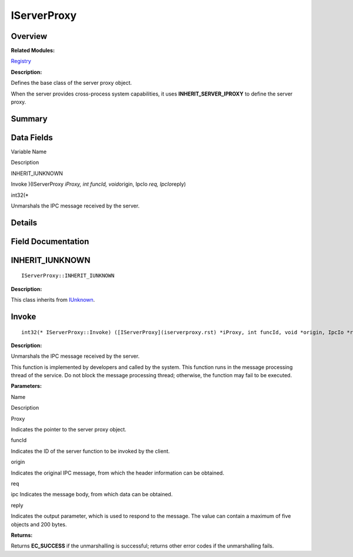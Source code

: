 IServerProxy
============

**Overview**\ 
--------------

**Related Modules:**

`Registry <registry.rst>`__

**Description:**

Defines the base class of the server proxy object.

When the server provides cross-process system capabilities, it uses
**INHERIT_SERVER_IPROXY** to define the server proxy.

**Summary**\ 
-------------

Data Fields
-----------

.. raw:: html

   <table>

.. raw:: html

   <thead align="left">

.. raw:: html

   <tr id="row602411228093531">

.. raw:: html

   <th class="cellrowborder" valign="top" width="50%" id="mcps1.1.3.1.1">

.. raw:: html

   <p id="p1248951396093531">

Variable Name

.. raw:: html

   </p>

.. raw:: html

   </th>

.. raw:: html

   <th class="cellrowborder" valign="top" width="50%" id="mcps1.1.3.1.2">

.. raw:: html

   <p id="p349887087093531">

Description

.. raw:: html

   </p>

.. raw:: html

   </th>

.. raw:: html

   </tr>

.. raw:: html

   </thead>

.. raw:: html

   <tbody>

.. raw:: html

   <tr id="row1515144113093531">

.. raw:: html

   <td class="cellrowborder" valign="top" width="50%" headers="mcps1.1.3.1.1 ">

.. raw:: html

   <p id="p86391199093531">

INHERIT_IUNKNOWN

.. raw:: html

   </p>

.. raw:: html

   </td>

.. raw:: html

   <td class="cellrowborder" valign="top" width="50%" headers="mcps1.1.3.1.2 ">

  

.. raw:: html

   </td>

.. raw:: html

   </tr>

.. raw:: html

   <tr id="row1596986543093531">

.. raw:: html

   <td class="cellrowborder" valign="top" width="50%" headers="mcps1.1.3.1.1 ">

.. raw:: html

   <p id="p439236462093531">

Invoke )(IServerProxy *iProxy, int funcId, void*\ origin, IpcIo *req,
IpcIo*\ reply)

.. raw:: html

   </p>

.. raw:: html

   </td>

.. raw:: html

   <td class="cellrowborder" valign="top" width="50%" headers="mcps1.1.3.1.2 ">

.. raw:: html

   <p id="p1960918505093531">

int32(\*

.. raw:: html

   </p>

.. raw:: html

   <p id="p2087984609093531">

Unmarshals the IPC message received by the server.

.. raw:: html

   </p>

.. raw:: html

   </td>

.. raw:: html

   </tr>

.. raw:: html

   </tbody>

.. raw:: html

   </table>

**Details**\ 
-------------

**Field Documentation**\ 
-------------------------

INHERIT_IUNKNOWN
----------------

::

   IServerProxy::INHERIT_IUNKNOWN

**Description:**

This class inherits from `IUnknown <iunknown.rst>`__.

Invoke
------

::

   int32(* IServerProxy::Invoke) ([IServerProxy](iserverproxy.rst) *iProxy, int funcId, void *origin, IpcIo *req, IpcIo *reply)

**Description:**

Unmarshals the IPC message received by the server.

This function is implemented by developers and called by the system.
This function runs in the message processing thread of the service. Do
not block the message processing thread; otherwise, the function may
fail to be executed.

**Parameters:**

.. raw:: html

   <table>

.. raw:: html

   <thead align="left">

.. raw:: html

   <tr id="row1187246595093531">

.. raw:: html

   <th class="cellrowborder" valign="top" width="50%" id="mcps1.1.3.1.1">

.. raw:: html

   <p id="p967129292093531">

Name

.. raw:: html

   </p>

.. raw:: html

   </th>

.. raw:: html

   <th class="cellrowborder" valign="top" width="50%" id="mcps1.1.3.1.2">

.. raw:: html

   <p id="p2099926678093531">

Description

.. raw:: html

   </p>

.. raw:: html

   </th>

.. raw:: html

   </tr>

.. raw:: html

   </thead>

.. raw:: html

   <tbody>

.. raw:: html

   <tr id="row1630857098093531">

.. raw:: html

   <td class="cellrowborder" valign="top" width="50%" headers="mcps1.1.3.1.1 ">

Proxy

.. raw:: html

   </td>

.. raw:: html

   <td class="cellrowborder" valign="top" width="50%" headers="mcps1.1.3.1.2 ">

Indicates the pointer to the server proxy object.

.. raw:: html

   </td>

.. raw:: html

   </tr>

.. raw:: html

   <tr id="row742325200093531">

.. raw:: html

   <td class="cellrowborder" valign="top" width="50%" headers="mcps1.1.3.1.1 ">

funcId

.. raw:: html

   </td>

.. raw:: html

   <td class="cellrowborder" valign="top" width="50%" headers="mcps1.1.3.1.2 ">

Indicates the ID of the server function to be invoked by the client.

.. raw:: html

   </td>

.. raw:: html

   </tr>

.. raw:: html

   <tr id="row2072628977093531">

.. raw:: html

   <td class="cellrowborder" valign="top" width="50%" headers="mcps1.1.3.1.1 ">

origin

.. raw:: html

   </td>

.. raw:: html

   <td class="cellrowborder" valign="top" width="50%" headers="mcps1.1.3.1.2 ">

Indicates the original IPC message, from which the header information
can be obtained.

.. raw:: html

   </td>

.. raw:: html

   </tr>

.. raw:: html

   <tr id="row2125531190093531">

.. raw:: html

   <td class="cellrowborder" valign="top" width="50%" headers="mcps1.1.3.1.1 ">

req

.. raw:: html

   </td>

.. raw:: html

   <td class="cellrowborder" valign="top" width="50%" headers="mcps1.1.3.1.2 ">

ipc Indicates the message body, from which data can be obtained.

.. raw:: html

   </td>

.. raw:: html

   </tr>

.. raw:: html

   <tr id="row1814045086093531">

.. raw:: html

   <td class="cellrowborder" valign="top" width="50%" headers="mcps1.1.3.1.1 ">

reply

.. raw:: html

   </td>

.. raw:: html

   <td class="cellrowborder" valign="top" width="50%" headers="mcps1.1.3.1.2 ">

Indicates the output parameter, which is used to respond to the message.
The value can contain a maximum of five objects and 200 bytes.

.. raw:: html

   </td>

.. raw:: html

   </tr>

.. raw:: html

   </tbody>

.. raw:: html

   </table>

**Returns:**

Returns **EC_SUCCESS** if the unmarshalling is successful; returns other
error codes if the unmarshalling fails.
